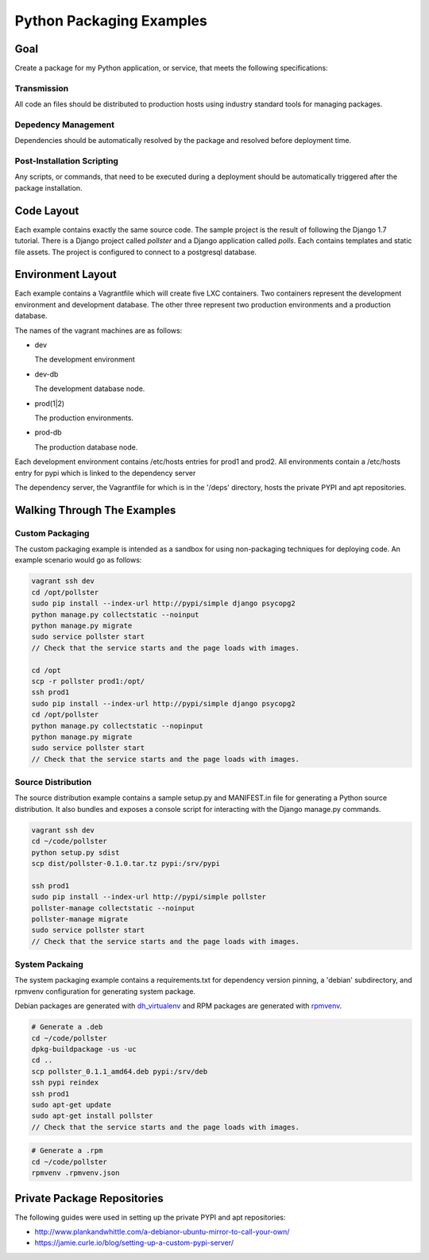 =========================
Python Packaging Examples
=========================

Goal
====

Create a package for my Python application, or service, that meets the
following specifications:

Transmission
------------

All code an files should be distributed to production hosts using industry
standard tools for managing packages.

Depedency Management
--------------------

Dependencies should be automatically resolved by the package and resolved
before deployment time.

Post-Installation Scripting
---------------------------

Any scripts, or commands, that need to be executed during a deployment should
be automatically triggered after the package installation.

Code Layout
===========

Each example contains exactly the same source code. The sample project is the
result of following the Django 1.7 tutorial. There is a Django project called
`pollster` and a Django application called `polls`. Each contains templates
and static file assets. The project is configured to connect to a postgresql
database.

Environment Layout
==================

Each example contains a Vagrantfile which will create five LXC containers.
Two containers represent the development environment and development database.
The other three represent two production environments and a production
database.

The names of the vagrant machines are as follows:

-   dev

    The development environment

-   dev-db

    The development database node.

-   prod(1|2)

    The production environments.

-   prod-db

    The production database node.

Each development environment contains /etc/hosts entries for prod1 and prod2.
All environments contain a /etc/hosts entry for pypi which is linked to the
dependency server

The dependency server, the Vagrantfile for which is in the '/deps' directory,
hosts the private PYPI and apt repositories.

Walking Through The Examples
============================

Custom Packaging
----------------

The custom packaging example is intended as a sandbox for using non-packaging
techniques for deploying code. An example scenario would go as follows:

.. code-block:: shell

    vagrant ssh dev
    cd /opt/pollster
    sudo pip install --index-url http://pypi/simple django psycopg2
    python manage.py collectstatic --noinput
    python manage.py migrate
    sudo service pollster start
    // Check that the service starts and the page loads with images.

    cd /opt
    scp -r pollster prod1:/opt/
    ssh prod1
    sudo pip install --index-url http://pypi/simple django psycopg2
    cd /opt/pollster
    python manage.py collectstatic --nopinput
    python manage.py migrate
    sudo service pollster start
    // Check that the service starts and the page loads with images.


Source Distribution
-------------------

The source distribution example contains a sample setup.py and MANIFEST.in
file for generating a Python source distribution. It also bundles and exposes
a console script for interacting with the Django manage.py commands.

.. code-block:: shell

    vagrant ssh dev
    cd ~/code/pollster
    python setup.py sdist
    scp dist/pollster-0.1.0.tar.tz pypi:/srv/pypi

    ssh prod1
    sudo pip install --index-url http://pypi/simple pollster
    pollster-manage collectstatic --noinput
    pollster-manage migrate
    sudo service pollster start
    // Check that the service starts and the page loads with images.

System Packaing
---------------

The system packaging example contains a requirements.txt for dependency
version pinning, a 'debian' subdirectory, and rpmvenv configuration for
generating system package.

Debian packages are generated with
`dh_virtualenv <https://github.com/spotify/dh-virtualenv>`_ and RPM packages
are generated with `rpmvenv <https://github.com/kevinconway/rpmvenv>`_.

.. code-block:: shell

    # Generate a .deb
    cd ~/code/pollster
    dpkg-buildpackage -us -uc
    cd ..
    scp pollster_0.1.1_amd64.deb pypi:/srv/deb
    ssh pypi reindex
    ssh prod1
    sudo apt-get update
    sudo apt-get install pollster
    // Check that the service starts and the page loads with images.

.. code-block:: shell

    # Generate a .rpm
    cd ~/code/pollster
    rpmvenv .rpmvenv.json

Private Package Repositories
============================

The following guides were used in setting up the private PYPI and apt
repositories:

-   http://www.plankandwhittle.com/a-debianor-ubuntu-mirror-to-call-your-own/

-   https://jamie.curle.io/blog/setting-up-a-custom-pypi-server/
